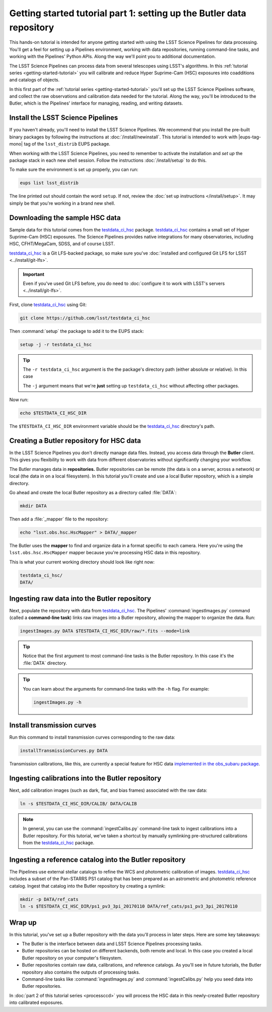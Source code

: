 ..
  Brief:
  This tutorial is geared towards new users of the LSST Science Pipelines software.
  Our goal is to guide the reader through a small data processing project to show what it feels like to use the Science Pipelines.
  We want this tutorial to be kinetic; instead of getting bogged down in explanations and side-notes, we'll link to other documentation.
  Don't assume the user has any prior experience with the Pipelines; do assume a working knowledge of astronomy and the command line.

.. _getting-started-tutorial-data-setup:

######################################################################
Getting started tutorial part 1: setting up the Butler data repository
######################################################################

This hands-on tutorial is intended for anyone getting started with using the LSST Science Pipelines for data processing.
You'll get a feel for setting up a Pipelines environment, working with data repositories, running command-line tasks, and working with the Pipelines' Python APIs.
Along the way we'll point you to additional documentation.

The LSST Science Pipelines can process data from several telescopes using LSST's algorithms.
In this :ref:`tutorial series <getting-started-tutorial>` you will calibrate and reduce Hyper Suprime-Cam (HSC) exposures into coadditions and catalogs of objects.

In this first part of the :ref:`tutorial series <getting-started-tutorial>` you'll set up the LSST Science Pipelines software, and collect the raw observations and calibration data needed for the tutorial.
Along the way, you'll be introduced to the Butler, which is the Pipelines' interface for managing, reading, and writing datasets.

Install the LSST Science Pipelines
==================================

If you haven't already, you'll need to install the LSST Science Pipelines.
We recommend that you install the pre-built binary packages by following the instructions at :doc:`/install/newinstall`.
This tutorial is intended to work with |eups-tag-mono| tag of the ``lsst_distrib`` EUPS package.

When working with the LSST Science Pipelines, you need to remember to activate the installation and *set up* the package stack in each new shell session.
Follow the instructions :doc:`/install/setup` to do this.

To make sure the environment is set up properly, you can run:

.. code-block:: bash

   eups list lsst_distrib

The line printed out should contain the word ``setup``.
If not, review the :doc:`set up instructions </install/setup>`.
It may simply be that you're working in a brand new shell.

Downloading the sample HSC data
===============================

Sample data for this tutorial comes from the `testdata_ci_hsc`_ package.
`testdata_ci_hsc`_ contains a small set of Hyper Suprime-Cam (HSC) exposures.
The Science Pipelines provides native integrations for many observatories, including HSC, CFHT/MegaCam, SDSS, and of course LSST.

`testdata_ci_hsc`_ is a Git LFS-backed package, so make sure you've :doc:`installed and configured Git LFS for LSST <../install/git-lfs>`.

.. important::

   Even if you've used Git LFS before, you do need to :doc:`configure it to work with LSST's servers <../install/git-lfs>`.

First, clone `testdata_ci_hsc`_ using Git:

.. code-block:: bash

   git clone https://github.com/lsst/testdata_ci_hsc

Then :command:`setup` the package to add it to the EUPS stack:

.. code-block:: bash

   setup -j -r testdata_ci_hsc

.. tip::

   The ``-r testdata_ci_hsc`` argument is the the package's directory path (either absolute or relative).
   In this case

   The ``-j`` argument means that we're **just** setting up ``testdata_ci_hsc`` without affecting other packages.

Now run:

.. code-block:: bash

   echo $TESTDATA_CI_HSC_DIR

The ``$TESTDATA_CI_HSC_DIR`` environment variable should be the `testdata_ci_hsc`_ directory's path.

Creating a Butler repository for HSC data
=========================================

In the LSST Science Pipelines you don't directly manage data files.
Instead, you access data through the **Butler** client.
This gives you flexibility to work with data from different observatories without significantly changing your workflow.

The Butler manages data in **repositories.**
Butler repositories can be remote (the data is on a server, across a network) or local (the data in on a local filesystem).
In this tutorial you'll create and use a local Butler repository, which is a simple directory.

Go ahead and create the local Butler repository as a directory called :file:`DATA`:

.. code-block:: bash

   mkdir DATA

Then add a :file:`_mapper` file to the repository:

.. code-block:: bash

   echo "lsst.obs.hsc.HscMapper" > DATA/_mapper

The Butler uses the **mapper** to find and organize data in a format specific to each camera.
Here you're using the ``lsst.obs.hsc.HscMapper`` mapper because you're processing HSC data in this repository.

This is what your current working directory should look like right now:

.. code-block:: text

   testdata_ci_hsc/
   DATA/

Ingesting raw data into the Butler repository
=============================================

Next, populate the repository with data from `testdata_ci_hsc`_.
The Pipelines' :command:`ingestImages.py` command (called a **command-line task**) links raw images into a Butler repository, allowing the mapper to organize the data.
Run:

.. code-block:: bash

   ingestImages.py DATA $TESTDATA_CI_HSC_DIR/raw/*.fits --mode=link

.. tip::

   Notice that the first argument to most command-line tasks is the Butler repository.
   In this case it's the :file:`DATA` directory.

.. tip::

   You can learn about the arguments for command-line tasks with the ``-h`` flag.
   For example:

   .. code-block:: bash

      ingestImages.py -h

Install transmission curves
===========================

Run this command to install transmission curves corresponding to the raw data:

.. code-block:: bash

   installTransmissionCurves.py DATA

Transmission calibrations, like this, are currently a special feature for HSC data `implemented in the obs_subaru package <https://github.com/lsst/obs_subaru/tree/master/hsc/transmission>`_.

Ingesting calibrations into the Butler repository
=================================================

Next, add calibration images (such as dark, flat, and bias frames) associated with the raw data:

.. code-block:: bash

   ln -s $TESTDATA_CI_HSC_DIR/CALIB/ DATA/CALIB

.. note::

   In general, you can use the :command:`ingestCalibs.py` command-line task to ingest calibrations into a Butler repository.
   For this tutorial, we've taken a shortcut by manually symlinking pre-structured calibrations from the `testdata_ci_hsc`_ package.

Ingesting a reference catalog into the Butler repository
========================================================

The Pipelines use external stellar catalogs to refine the WCS and photometric calibration of images.
`testdata_ci_hsc`_ includes a subset of the Pan-STARRS PS1 catalog that has been prepared as an astrometric and photometric reference catalog.
Ingest that catalog into the Butler repository by creating a symlink:

.. code-block:: bash

   mkdir -p DATA/ref_cats
   ln -s $TESTDATA_CI_HSC_DIR/ps1_pv3_3pi_20170110 DATA/ref_cats/ps1_pv3_3pi_20170110

.. Processing tasks use these reference catalogs through configurations.
.. The Pipelines will use this Pan-STARRS catalog by default 

.. seealso::

   Learn more about the PS1 reference catalog and how to use it with the LSST Science Pipelines in this `LSST Community forum topic <https://community.lsst.org/t/pan-starrs-reference-catalog-in-lsst-format/1572>`__.

..
   FIXME
   We'll need to link to additional documentation on reference catalogs and their preparation.
   Is manually linking a reference catalog our standard practice?

Wrap up
=======

In this tutorial, you've set up a Butler repository with the data you'll process in later steps.
Here are some key takeaways:

- The Butler is the interface between data and LSST Science Pipelines processing tasks.
- Butler repositories can be hosted on different backends, both remote and local. In this case you created a local Butler repository on your computer's filesystem.
- Butler repositories contain raw data, calibrations, and reference catalogs. As you'll see in future tutorials, the Butler repository also contains the outputs of processing tasks.
- Command-line tasks like :command:`ingestImages.py` and :command:`ingestCalibs.py` help you seed data into Butler repositories.

In :doc:`part 2 of this tutorial series <processccd>` you will process the HSC data in this newly-created Butler repository into calibrated exposures.

.. _testdata_ci_hsc: https://github.com/lsst/testdata_ci_hsc
